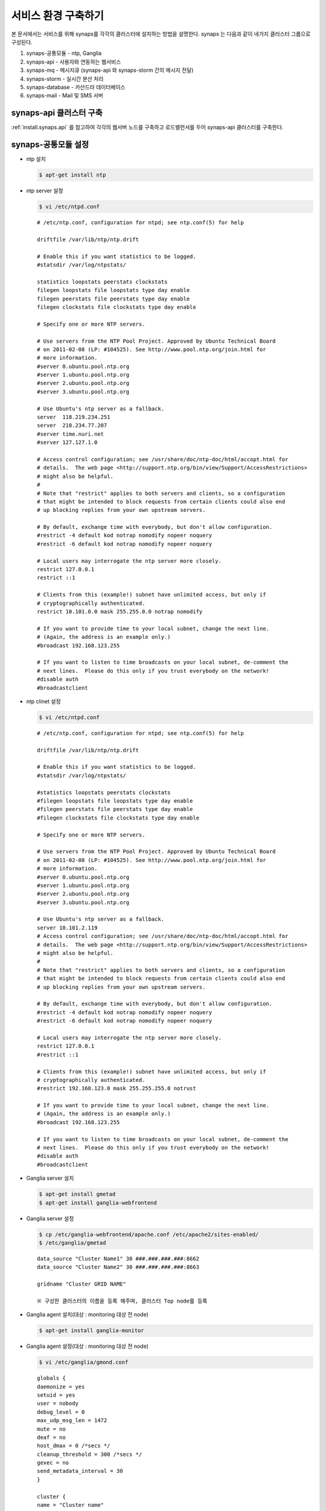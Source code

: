 .. _service.environment:

서비스 환경 구축하기
====================

본 문서에서는 서비스를 위해 synaps를 각각의 클러스터에 설치하는 방법을 설명한다. 
synaps 는 다음과 같이 네가지 클러스터 그룹으로 구성된다.

#. synaps-공통모듈  -  ntp, Ganglia
#. synaps-api - 사용자와 연동하는 웹서비스
#. synaps-mq - 메시지큐 (synaps-api 와 synaps-storm 간의 메시지 전달)
#. synaps-storm - 실시간 분산 처리
#. synaps-database - 카산드라 데이터베이스
#. synaps-mail - Mail 및 SMS 서버

.. image:: /images/synaps-deployment.jpg
   :width: 100%


synaps-api 클러스터 구축
------------------------
:ref:`install.synaps.api` 를 참고하여 각각의 웹서버 노드를 구축하고
로드밸런서를 두어 synaps-api 클러스터를 구축한다.


synaps-공통모듈 설정
------------------------

* ntp 설치

  .. code-block:: bash
  
   $ apt-get install ntp
   
   
* ntp server 설정 

  .. code-block:: bash
  
   $ vi /etc/ntpd.conf
   
  ::
  
   # /etc/ntp.conf, configuration for ntpd; see ntp.conf(5) for help

   driftfile /var/lib/ntp/ntp.drift

   # Enable this if you want statistics to be logged.
   #statsdir /var/log/ntpstats/

   statistics loopstats peerstats clockstats
   filegen loopstats file loopstats type day enable
   filegen peerstats file peerstats type day enable
   filegen clockstats file clockstats type day enable

   # Specify one or more NTP servers.

   # Use servers from the NTP Pool Project. Approved by Ubuntu Technical Board
   # on 2011-02-08 (LP: #104525). See http://www.pool.ntp.org/join.html for
   # more information.
   #server 0.ubuntu.pool.ntp.org
   #server 1.ubuntu.pool.ntp.org
   #server 2.ubuntu.pool.ntp.org
   #server 3.ubuntu.pool.ntp.org

   # Use Ubuntu's ntp server as a fallback.
   server  118.219.234.251
   server  218.234.77.207
   #server time.nuri.net
   #server 127.127.1.0

   # Access control configuration; see /usr/share/doc/ntp-doc/html/accopt.html for
   # details.  The web page <http://support.ntp.org/bin/view/Support/AccessRestrictions>
   # might also be helpful.
   #
   # Note that "restrict" applies to both servers and clients, so a configuration
   # that might be intended to block requests from certain clients could also end
   # up blocking replies from your own upstream servers.

   # By default, exchange time with everybody, but don't allow configuration.
   #restrict -4 default kod notrap nomodify nopeer noquery
   #restrict -6 default kod notrap nomodify nopeer noquery

   # Local users may interrogate the ntp server more closely.
   restrict 127.0.0.1
   restrict ::1

   # Clients from this (example!) subnet have unlimited access, but only if
   # cryptographically authenticated.
   restrict 10.101.0.0 mask 255.255.0.0 notrap nomodify

   # If you want to provide time to your local subnet, change the next line.
   # (Again, the address is an example only.)
   #broadcast 192.168.123.255

   # If you want to listen to time broadcasts on your local subnet, de-comment the
   # next lines.  Please do this only if you trust everybody on the network!
   #disable auth
   #broadcastclient  
   
   
* ntp clinet 설정 

  .. code-block:: bash
  
   $ vi /etc/ntpd.conf
   
  ::
  
   # /etc/ntp.conf, configuration for ntpd; see ntp.conf(5) for help

   driftfile /var/lib/ntp/ntp.drift

   # Enable this if you want statistics to be logged.
   #statsdir /var/log/ntpstats/

   #statistics loopstats peerstats clockstats
   #filegen loopstats file loopstats type day enable
   #filegen peerstats file peerstats type day enable
   #filegen clockstats file clockstats type day enable

   # Specify one or more NTP servers.

   # Use servers from the NTP Pool Project. Approved by Ubuntu Technical Board
   # on 2011-02-08 (LP: #104525). See http://www.pool.ntp.org/join.html for
   # more information.
   #server 0.ubuntu.pool.ntp.org
   #server 1.ubuntu.pool.ntp.org
   #server 2.ubuntu.pool.ntp.org
   #server 3.ubuntu.pool.ntp.org

   # Use Ubuntu's ntp server as a fallback.
   server 10.101.2.119
   # Access control configuration; see /usr/share/doc/ntp-doc/html/accopt.html for
   # details.  The web page <http://support.ntp.org/bin/view/Support/AccessRestrictions>
   # might also be helpful.
   #
   # Note that "restrict" applies to both servers and clients, so a configuration
   # that might be intended to block requests from certain clients could also end
   # up blocking replies from your own upstream servers.

   # By default, exchange time with everybody, but don't allow configuration.
   #restrict -4 default kod notrap nomodify nopeer noquery
   #restrict -6 default kod notrap nomodify nopeer noquery

   # Local users may interrogate the ntp server more closely.
   restrict 127.0.0.1
   #restrict ::1

   # Clients from this (example!) subnet have unlimited access, but only if
   # cryptographically authenticated.
   #restrict 192.168.123.0 mask 255.255.255.0 notrust

   # If you want to provide time to your local subnet, change the next line.
   # (Again, the address is an example only.)
   #broadcast 192.168.123.255

   # If you want to listen to time broadcasts on your local subnet, de-comment the
   # next lines.  Please do this only if you trust everybody on the network!
   #disable auth
   #broadcastclient


* Ganglia server 설치

  .. code-block:: bash
  
   $ apt-get install gmetad
   $ apt-get install ganglia-webfrontend


* Ganglia server 설정
  
  .. code-block:: bash
  
   $ cp /etc/ganglia-webfrontend/apache.conf /etc/apache2/sites-enabled/
   $ /etc/ganglia/gmetad
  
  
  ::
  
   data_source "Cluster Name1" 30 ###.###.###.###:8662
   data_source "Cluster Name2" 30 ###.###.###.###:8663

   gridname "Cluster GRID NAME"

   ※ 구성한 클러스터의 이름을 등록 해주며, 클러스터 Top node를 등록
   
   
* Ganglia agent 설치(대상 :  monitoring 대상 전 node)  

  .. code-block:: bash
  
   $ apt-get install ganglia-monitor
   

* Ganglia agent 설정(대상 :  monitoring 대상 전 node)
   
  .. code-block:: bash
  
   $ vi /etc/ganglia/gmond.conf
   
      
  ::
  
   globals {
   daemonize = yes
   setuid = yes
   user = nobody
   debug_level = 0
   max_udp_msg_len = 1472
   mute = no
   deaf = no
   host_dmax = 0 /*secs */
   cleanup_threshold = 300 /*secs */
   gexec = no
   send_metadata_interval = 30
   }

   cluster {
   name = "Cluster name"
   owner = "unspecified"
   latlong = "unspecified"
   url = "unspecified"
   }

   /* Feel free to specify as many udp_send_channels as you like.  Gmond
   used to only support having a single channel */
   udp_send_channel {
   host = ###.###.###.###
   port = 8663
   ttl = 1
   }

   /* You can specify as many udp_recv_channels as you like as well. */
   udp_recv_channel {
   port = 8663
   }

   /* You can specify as many tcp_accept_channels as you like to share
   an xml description of the state of the cluster */
   tcp_accept_channel {
   port = 8663
   }

   ※ 클러스터 이름과 포트는 클러스터별로 다르게 정해주며, Host는 Ganglia Top node로 지정.
   

* Ganglia 설치(대상 :  monitoring 대상 cluster 중 1개 노드)  

  .. code-block:: bash
  
   $ apt-get install gmetad
   

* Ganglia 설정(대상 :  monitoring 대상 cluster 중 1개 노드)
   
  .. code-block:: bash
  
   $ vi /etc/ganglia/gmond.conf
   
   
  ::
  
   data_source "Cluster Name" 30 ###.###.###.###:8663 ###.###.###.###:8663 ###.###.###.###:8663 ###.###.###.###:8663

   trusted_hosts 10.245.217.13 10.245.217.14

   ※ data_source는 ganglia agent가 설치된 모든 노드를 등록해주며, trusted_hosts nagios의 모든 노드를 등록해준다.
   

* Ganglia 재시작 

  .. code-block:: bash
  
   $ service ganglia-monitor restart
   $ service gmetad restart
   

synaps-mq 구축 및 이중화 구성
------------------------------------------

rabbit mq 2중화 구성

1. 필요조건

* rabbit mq 설치

  .. code-block:: bash

   $ dpkg -i rabbitmq-server_2.8.2-1_all.deb


* rabbit mq 중지

  .. code-block:: bash

   $ rabbitmqctl stop


* rabbit mq database 삭제

  .. code-block:: bash

   $ rm -rf /var/lib/rabbitmq/mnesia


* erlang.cookie 파일 동기화 ::

   한 노드의 /var/lib/rabbitmq/.erlang.cookie 파일을 다른 노드에 overwrite


2. 클러스터링

* 클러스터링 정보 설정

  .. code-block:: bash

   $ vi /etc/rabbitmq/rabbitmq.config


* 아래 내용 저장 ::

   [{rabbit, [{cluster_nodes, ['rabbit@synaps-mq01', 'rabbit@synaps-mq02']}]}].


* Rabbit mq 실행

  .. code-block:: bash

   $ rabbitmq-server -detached


* 이중화 확인

  .. code-block:: bash

   $ rabbitmqctl cluster_status


  ::

   Cluster status of node 'rabbit@synaps-mq02' ...
   [{nodes,[{disc,['rabbit@rabbit@synaps-mq02','rabbit@rabbit@synaps-mq01']}]},
   {running_nodes,['rabbit@rabbit@synaps-mq01','rabbit@rabbit@synaps-mq02']}]
   ...done.

synaps-storm 클러스터 구축
--------------------------
1. 공통모듈 설치(구축 전 synaps-api 설치 진행)

  .. code-block:: bash

   $ apt-get install openjdk-6-jdk
   $ apt-get install maven2


2. zookeeper 설치

  .. code-block:: bash

   $ apt-get install zookeeper


3. 클러스링을 위한 zookeeper 설정

  .. code-block:: bash

   $ vi /etc/zookeeper/conf/zoo.cfg


* 아래 내용을 수정 ::

   server.1=10.101.1.217:2888:3888
   server.2=10.101.1.113:2889:3889
   server.3=10.101.1.207:2890:3890

* zookeeper id파일 설정(위 설정파일에서 설정한 server.x의 x부분을 각 서버에 넣어줌, server.1은 1만 넣어주면 됨)

  .. code-block:: bash

   $ vi /etc/zookeeper/conf/myid


* 다음과 같이 수정 ::

   1


4. zookeeper 실행

  .. code-block:: bash

   $ /usr/share/zookeeper/bin/zkServer.sh start


* 실행이 되지 않고, cygpath(cywin)관련 오류가 나면 다음의 라인을 찾아 주석처리 ::

   ZOOCFG=`cygpath -wp "$ZOOCFG"`


5. zeromq 설치

  .. code-block:: bash

   $ apt-get install make
   $ apt-get install build-essential
   $ apt-get install uuid-dev
   $ wget http://download.zeromq.org/zeromq-2.1.7.tar.gz
   $ tar zxvf zeromq-2.1.7.tar.gz
   $ cd zeromq-2.1.7
   $ ./configure
   $ make
   $ make install
   $ sudo ldconfig


6. jzmq 설치

  .. code-block:: bash

   $ apt-get install pkg-config
   $ apt-get install libtool
   $ apt-get install automake
   $ export JAVA_HOME='/usr/lib/jvm/java-6-openjdk'
   $ tar zxvf nathanmarz-jzmq-dd3327d.tar.gz
   $ cd nathanmarz-jzmq-dd3327d
   $ ./autogen.sh
   $ ./configure
   $ make
   $ sudo make install


7. storm 설치

* storm package 다운로드 및 배치 ::

   https://github.com/downloads/nathanmarz/storm/storm-0.7.1.zip


  .. code-block:: bash

   $ apt-get install unzip
   $ mkdir ~/opt
   $ mv storm-0.7.1.zip ~/opt/
   $ cd ~/opt
   $ unzip storm-0.7.1
   $ ln -s ~/opt/storm-0.7.1 storm
   $ mkdir ~/.storm
   $ chmod 777 ~/.storm
   $ ln -s ~/opt/storm/bin/storm /bin/storm


8. storm 설정

* storm 설정파일 설정 

  .. code-block:: bash

   $ vi ~/opt/storm/conf/storm.yaml


* 다음을 설정 파일에 추가 ::

   storm.zookeeper.servers:
        - "10.101.1.113" 
        - "10.101.1.207" 
        - "10.101.1.217" 

   nimbus.host: "10.101.1.217" 

   java.library.path: "/usr/lib/jvm/java-6-openjdk:/usr/local/lib:/opt/local/lib:/usr/lib"
    

* 설정파일을 옮김

  .. code-block:: bash

   $ cp ~opt/storm/conf/storm.yaml ~/.storm/
   $ mkdir /var/lib/dhcp3/


9. storm 실행

* storm nimbus 머신 실행(at Nimbus)

  .. code-block:: bash

   $ nohup storm nimbus &


* storm supervisor 실행(at Supervisor)

  .. code-block:: bash

   $ nohup storm supervisor &


* storm ui 실행(apache2 package 필요, 필요시 apt-get install apache2 실행, (at Nimbus))

  .. code-block:: bash

   $ nohup storm ui &


10. 방화벽 설정

* 사용하는 포트 ::

   2181, 6627, 3772, 3773, 6700, 6701, 6702, 6703, 2888, 2889, 2890, 3888, 3889, 3890

위 default 설정 및 새로 설정해준 포트들에 대하여 오픈필요.


11. storm build 및 실행

* storm build

  .. code-block:: bash

   $ cd ~/synaps/synaps-storm/
   $ mvn install
   

* storm run(At nimbus)

  .. code-block:: bash

   $ cd ~/synaps/synaps-storm/target
   $ storm jar synaps-storm-2012.##.##.jar com.spcs.synaps.PutMetricTopology metric#####
   
   
* storm run 확인(At supervisor)

  .. code-block:: bash

   $ ps aux | grep python
   
   
* 다음 4개의 프로세스 확인(At supervisor)::

   root     21254  0.0  0.3 135624 27876 ?        S    18:45   0:00 python put_metric_bolt.py
   root     21267 39.5  0.2 113928 21640 ?        S    18:45  49:36 python api_spout.py
   root     21269  0.0  0.3 135628 27880 ?        S    18:45   0:00 python put_metric_bolt.py
   root     21270  0.0  0.2 122480 23964 ?        S    18:45   0:00 python unpack_bolt.py


synaps-database 클러스터 구축
-----------------------------
1. SPCS내의 VM에 디스크 마운트

* SPCS 내의 VM에 디스크 마운트

  .. code-block:: bash

   $ fdisk /dev/vdb


* 이후 아래 순서로 진행 ::

   n -> p -> 1 -> 1-> enter -> w


* 마운트할 디렉토리 생성

  .. code-block:: bash

   $ mkdir /cassDATA


* ext3 형식으로 디스크 포맷

  .. code-block:: bash

   $ mke2fs -j /dev/vdb


* 생성한 디렉토리에 디스크 마운트

  .. code-block:: bash

   $ mount -t ext3 /dev/vdb /cassDATA


* fstab에 마운트 옵션 추가

  .. code-block:: bash

   $ vi /etc/fstab


* 맨 아랫줄에 아래 내용 추가 ::

   /dev/vdb	/cassDATA	ext3	defaults	1	2


2. Cassandra 설치

* 다운로드 및 압축풀기

  .. code-block:: bash

   $ tar zxvf apache-cassandra-1.0.8-b치


* 클러스터 설정

  .. code-block:: bash

   $ vi apache-cassandra-1.0.8/conf/cassandra.yaml


* 아래 내용 찾아서 수정 ::

   cluster_name: 'Synaps Product Cluster'

   # directories where Cassandra should store data on disk.
   data_file_directories:
       - /cassDATA/data

   # commit log
   commitlog_directory: /cassDATA/commitlog

   # saved caches
   saved_caches_directory: /cassDATA/saved_caches

   seed_provider:
       # Addresses of hosts that are deemed contact points.
       # Cassandra nodes use this list of hosts to find each other and learn
       # the topology of the ring.  You must change this if you are running
       # multiple nodes!
       - class_name: org.apache.cassandra.locator.SimpleSeedProvider
         parameters:
             # seeds is actually a comma-delimited list of addresses.
             # Ex: "<ip1>,<ip2>,<ip3>"
             - seeds: "10.101.0.165,10.101.2.108,10.101.1.198"

   # Setting this to 0.0.0.0 is always wrong.
   listen_address: 10.101.2.67

   rpc_address: 0.0.0.0


* 방화벽 설정 ::

   카산드라 사용 포트 : 7000, 7001, 9160
   
   
synaps-mail 구축
-----------------------------

1. sendmail 설치

  .. code-block:: bash

   $ apt-get install sendmail
   
   
2. SMSMMSAgent 설치

* 사용 패키지 설치

  .. code-block:: bash

   $ apt-get install mysql-server
   $ apt-get install ksh
   $ apt-get install openjdk-6-jdk
   

* database 생성

  .. code-block:: bash

   $ mysql -u root -psynaps
   mysql> create database synaps;
   mysql> exit
   

* SMSMMSAgent 설치

  .. code-block:: bash

   $ tar zxvf SMSMMSAgent.tar.gz
   $ mv SMSMMSAgent /usr/local/
   

* SMSMMSAgent 설정

  .. code-block:: bash

   $ vi /usr/local/SMSMMSAgent/conf/vega.cfg
   
   
  .. code-block:: bash
   
    SMS_SVC=ON
    MMS_SVC=OFF
    ADMIN_PORT=6271
    
    # MySQL
    DB_DRIVER=com.mysql.jdbc.Driver
    DB_URL=jdbc:mysql://localhost/synaps
    DB_ID=root
    DB_PWD=synaps
    
    HOME_DIR=../
    LOG_DIR=../log/

    CONVERT_CHAR=N
    FROM_CHAR=ISO8859_1
    TO_CHAR=KSC5601
    
    XFIELDS=
    XSCHEMA=
    
    SMS_ONLY_SEND=N

    SMS_IP=210.94.53.49
    SMS_PORT=9000

    #########################
    SMS_DELIVER_CNT=1

    SMS_DELIVER_ID_1=ossweb
    SMS_DELIVER_PWD_1=oss0919
    SMS_DELIVER_MAX_1=3

    SMS_DEFAULT_DELIVER_ID=ossweb

    SMS_REPORT_ID=ossweb
    SMS_REPORT_PWD=oss0919
    #########################

    SMS_SEND=SMS_SEND
    SMS_RESULT=SMS_RESULT
    SMS_SPAM=SMS_SPAM
    SMS_RESULT_DIV=N

    SMS_TTL_SEND=180

    SMS_BAN_TIME=0~0

    SMS_DUP_CHK=N

    SMS_ENCRYPT=N
    
    MMS_ONLY_SEND=N

    MMS_DELIVER_IP=210.118.51.150
    MMS_DELIVER_PORT=7000

    MMS_REPORT_IP=210.118.51.150
    MMS_REPORT_PORT=7003

    MMS_DELIVER_CNT=1
    MMS_DELIVER_ID_1=ossweb
    MMS_DELIVER_PWD_1=oss0919
    MMS_DELIVER_MAX_1=3
    MMS_REPORT_ID=ossweb
    MMS_REPORT_PWD=oss0919
    
    MMS_DEFAULT_DELIVER_ID=ossweb
    
    MMS_SEND=MMS_SEND
    MMS_SEND_CONTENTS=MMS_SEND_CONTENTS
    MMS_SEND_BROADCAST=MMS_SEND_BROADCAST
    MMS_RESULT=MMS_RESULT
    MMS_RESULT_CONTENTS=MMS_RESULT_CONTENTS
    MMS_SPAM=MMS_SPAM

    MMS_RESULT_DIV=N

    MMS_TTL_SEND=180

    MMS_BAN_TIME=0~0

    MMS_DUP_CHK=N

    MMS_FAIL_SMS_SEND=N

    MMS_FAIL_SMS_SEND_TTL=24

    MMS_FAIL_SMS_SEND_ERR=2103,4305,2300,2506

    MMS_FAIL_SMS_DELIVER_ID=

    MMS_FAIL_RESEND_TIME=0~0

    MMS_FAIL_SCHED_TIME=0